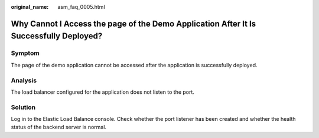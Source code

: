 :original_name: asm_faq_0005.html

.. _asm_faq_0005:

Why Cannot I Access the page of the Demo Application After It Is Successfully Deployed?
=======================================================================================

Symptom
-------

The page of the demo application cannot be accessed after the application is successfully deployed.

Analysis
--------

The load balancer configured for the application does not listen to the port.

Solution
--------

Log in to the Elastic Load Balance console. Check whether the port listener has been created and whether the health status of the backend server is normal.
